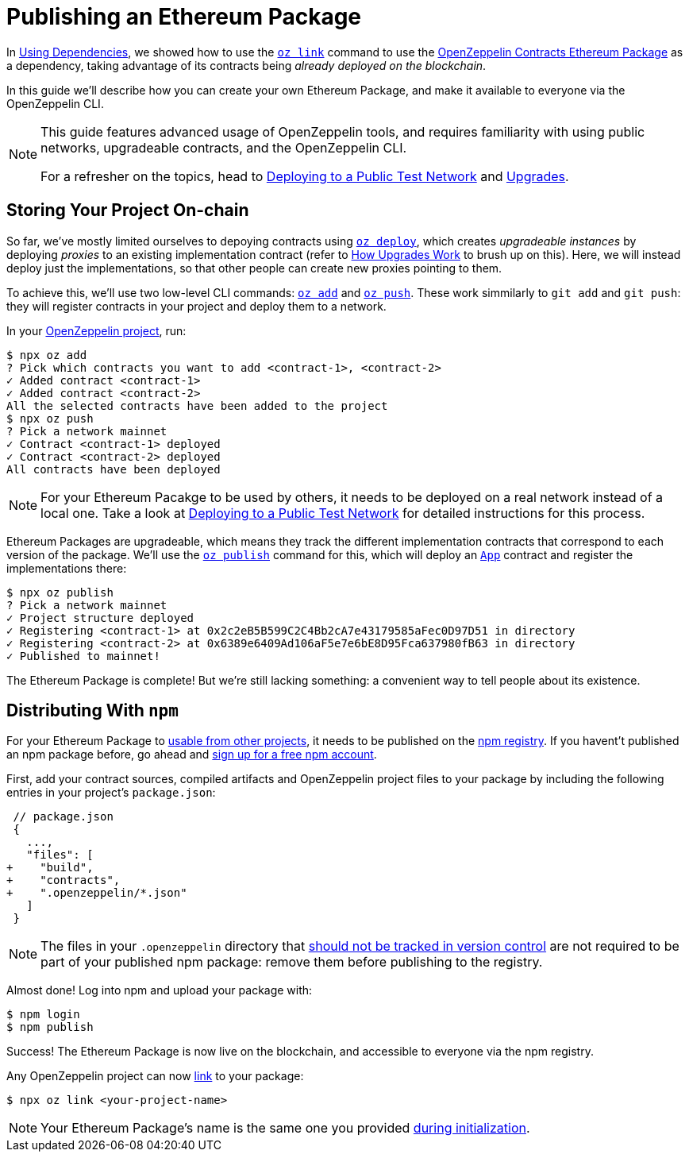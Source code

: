 [[publishing-an-ethereum-package]]
= Publishing an Ethereum Package

In xref:dependencies.adoc[Using Dependencies], we showed how to use the xref:commands.adoc#link[`oz link`] command to use the https://github.com/OpenZeppelin/openzeppelin-contracts-ethereum-package[OpenZeppelin Contracts Ethereum Package] as a dependency, taking advantage of its contracts being _already deployed on the blockchain_.

In this guide we'll describe how you can create your own Ethereum Package, and make it available to everyone via the OpenZeppelin CLI.

[NOTE]
====
This guide features advanced usage of OpenZeppelin tools, and requires familiarity with using public networks, upgradeable contracts, and the OpenZeppelin CLI.

For a refresher on the topics, head to xref:learn::connecting-to-public-test-networks.adoc[Deploying to a Public Test Network] and xref:learn::upgrading-smart-contracts.adoc[Upgrades].
====

== Storing Your Project On-chain

So far, we've mostly limited ourselves to depoying contracts using xref:commands.adoc#create[`oz deploy`], which creates _upgradeable instances_ by deploying _proxies_ to an existing implementation contract (refer to xref:learn::upgrading-smart-contracts.adoc#how-upgrades-work[How Upgrades Work] to brush up on this). Here, we will instead deploy just the implementations, so that other people can create new proxies pointing to them.

To achieve this, we'll use two low-level CLI commands: xref:commands.adoc#add[`oz add`] and xref:commands.adoc#push[`oz push`]. These work simmilarly to `git add` and `git push`: they will register contracts in your project and deploy them to a network.

In your xref:getting-started.adoc#setting-up-your-project[OpenZeppelin project], run:

[source,console]
----
$ npx oz add
? Pick which contracts you want to add <contract-1>, <contract-2>
✓ Added contract <contract-1>
✓ Added contract <contract-2>
All the selected contracts have been added to the project
$ npx oz push
? Pick a network mainnet
✓ Contract <contract-1> deployed
✓ Contract <contract-2> deployed
All contracts have been deployed
----

NOTE: For your Ethereum Pacakge to be used by others, it needs to be deployed on a real network instead of a local one. Take a look at xref:learn::connecting-to-public-test-networks.adoc[Deploying to a Public Test Network] for detailed instructions for this process.

Ethereum Packages are upgradeable, which means they track the different implementation contracts that correspond to each version of the package. We'll use the xref:commands.adoc#publish[`oz publish`] command for this, which will deploy an xref:contracts-architecture.adoc#app.sol[`App`] contract and register the implementations there:

[source,console]
----
$ npx oz publish
? Pick a network mainnet
✓ Project structure deployed
✓ Registering <contract-1> at 0x2c2eB5B599C2C4Bb2cA7e43179585aFec0D97D51 in directory
✓ Registering <contract-2> at 0x6389e6409Ad106aF5e7e6bE8D95Fca637980fB63 in directory
✓ Published to mainnet!
----

The Ethereum Package is complete! But we're still lacking something: a convenient way to tell people about its existence.

== Distributing With `npm`

For your Ethereum Package to xref:dependencies.adoc[usable from other projects], it needs to be published on the https://www.npmjs.com[npm registry]. If you havent't published an npm package before, go ahead and https://www.npmjs.com/signup[sign up for a free npm account].

First, add your contract sources, compiled artifacts and OpenZeppelin project files to your package by including the following entries in your project's `package.json`:

[source,diff]
----
 // package.json
 {
   ...,
   "files": [
+    "build",
+    "contracts",
+    ".openzeppelin/*.json"
   ]
 }
----

NOTE: The files in your `.openzeppelin` directory that xref:configuration.adoc#configuration-files-in-version-control[should not be tracked in version control] are not required to be part of your published npm package: remove them before publishing to the registry.

Almost done! Log into npm and upload your package with:

[source,console]
----
$ npm login
$ npm publish
----

Success! The Ethereum Package is now live on the blockchain, and accessible to everyone via the npm registry.

Any OpenZeppelin project can now xref:commands.adoc#link[link] to your package:

[source,console]
----
$ npx oz link <your-project-name>
----

NOTE: Your Ethereum Package's name is the same one you provided xref:getting-started.adoc#setting-up-your-project[during initialization].
